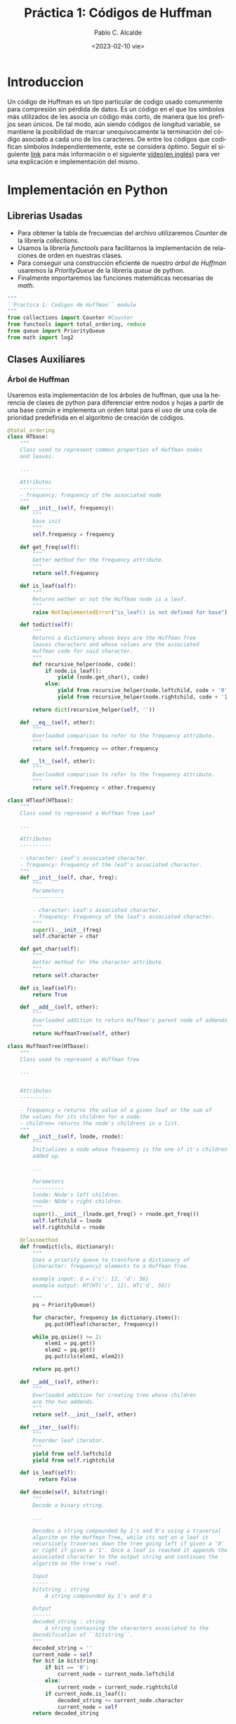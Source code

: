 #+options: ':nil *:t -:t ::t <:t H:3 \n:nil ^:t arch:headline author:t
#+options: broken-links:nil c:nil creator:nil d:(not "LOGBOOK") date:t e:t
#+options: email:nil f:t inline:t num:t p:nil pri:nil prop:nil stat:t tags:t
#+options: tasks:t tex:t timestamp:t title:t toc:t todo:t |:t
#+title: Práctica 1: Códigos de Huffman
#+date: <2023-02-10 vie>
#+author: Pablo C. Alcalde
#+email: paalcald@ucm.es
#+description: Memoria de la Practica 2 de Geometría Computacional.
#+language: es
#+select_tags: export
#+exclude_tags: noexport
#+creator: Emacs 28.1 (Org mode 9.6)
#+cite_export:
#+property: header-args+ :session :tangle script.py

* Introduccion
Un código de Huffman es un tipo particular de codigo usado comunmente para compresión sin pérdida de datos. Es un código en el que los símbolos más utilizados de les asocia un código más corto, de manera que los prefijos sean únicos.
De tal modo, aún siendo códigos de longitud variable, se mantiene la posibilidad de marcar unequivocamente la terminación del código asociado a cada uno de los caracteres.
De entre los códigos que codifican símbolos independientemente, este se considera óptimo.
Seguir el siguiente [[https://es.wikipedia.org/wiki/Codificaci%C3%B3n_Huffman][link]] para más información o el siguiente [[https://www.youtube.com/watch?v=0kNXhFIEd_w][vídeo(en inglés)]] para ver una explicación e implementación del mismo.

* Implementación en Python
** Librerias Usadas
   - Para obtener la tabla de frecuencias del archivo utilizaremos /Counter/ de la librería /collections/.
   - Usamos la librería /functools/ para facilitarnos la implementación de relaciones de orden en nuestras clases.
   - Para conseguir una construcción eficiente de nuestro [[Árbol de Huffman][árbol de Huffman]] usaremos la /PriorityQueue/ de la librería /queue/ de python.
   - Finalmente importaremos las funciones matemáticas necesarias de /math/.
   
#+ATTR_LATEX: :options frame=single, backgroundcolor=\color{lightgray}
#+begin_src python :session main :results none
"""
``Practica 1: Codigos de Huffman`` module
"""
from collections import Counter #Counter
from functools import total_ordering, reduce
from queue import PriorityQueue
from math import log2
#+end_src

** Clases Auxiliares
*** Árbol de Huffman
Usaremos esta implementación de los árboles de huffman, que usa la herencia de clases de python para diferenciar entre nodos y hojas a partir de una base común e implementa un orden total para el uso de una cola de prioridad predefinida en el algoritmo de creación de códigos.
#+ATTR_LATEX: :options frame=single,backgroundcolor=\color{lightgray}
#+begin_src python :session main :results none
@total_ordering
class HTbase:
    """
    Class used to represent common properties of Huffman nodes
    and leaves.

    ...

    Attributes
    ----------
    - frequency: frequency of the associated node
    """
    def __init__(self, frequency):
        """
        base init
        """
        self.frequency = frequency

    def get_freq(self):
        """
        Getter method for the frequency attribute.
        """
        return self.frequency

    def is_leaf(self):
        """
        Returns wether or not the Huffman node is a leaf.
        """
        raise NotImplementedError("is_leaf() is not defined for base")

    def todict(self):
        """
        Returns a dictionary whose keys are the Huffman Tree
        leaves characters and whose values are the associated
        Huffman code for said character.
        """
        def recursive_helper(node, code):
            if node.is_leaf():
                yield (node.get_char(), code)
            else:
                yield from recursive_helper(node.leftchild, code + '0')
                yield from recursive_helper(node.rightchild, code + '1')

        return dict(recursive_helper(self, ''))

    def __eq__(self, other):
        """
        Overloaded comparison to refer to the frequency attribute.
        """
        return self.frequency == other.frequency

    def __lt__(self, other):
        """
        Overloaded comparison to refer to the frequency attribute.
        """
        return self.frequency < other.frequency
#+end_src

#+begin_src python :session main :results none
class HTleaf(HTbase):
    """
    Class used to represent a Huffman Tree Leaf

    ...

    Attributes
    ----------
    
    - character: Leaf's associated character.
    - frequency: Frequency of the leaf's associated character.
    """
    def __init__(self, char, freq):
        """
        Parameters
        ----------
        
        - character: Leaf's associated character.
        - frequency: Frequency of the leaf's associated character.
        """
        super().__init__(freq)
        self.character = char

    def get_char(self):
        """
        Getter method for the character attribute.
        """
        return self.character

    def is_leaf(self):
        return True

    def __add__(self, other):
        """
        Overloaded addition to return Huffman's parent node of addends.
        """
        return HuffmanTree(self, other)
#+end_src    

#+ATTR_LATEX: :options frame=single,backgroundcolor=\color{lightgray}
#+begin_src python :session main :results none
class HuffmanTree(HTbase):
    """
    Class used to represent a Huffman Tree

    ...

    
    Attributes
    ----------
    
    - frequency = returns the value of a given leaf or the sum of
    the values for its children for a node.
    - children= returns the node's childrens in a list.
    """
    def __init__(self, lnode, rnode):
        """
        Initializes a node whose frequency is the one of it's children
        added up.

        ...

        Parameters
        ----------
        lnode: Node's left children.
        rnode: NOde's right children.
        """
        super().__init__(lnode.get_freq() + rnode.get_freq())
        self.leftchild = lnode
        self.rightchild = rnode

    @classmethod
    def fromdict(cls, dictionary):
        """
        Uses a priority queue to transform a dictionary of
        {character: frequency} elements to a Huffman Tree.

        example input: d = {'c': 12, 'd': 56}
        example output: HT(HT('c', 12), HT('d', 56))
    
        """
        pq = PriorityQueue()
        
        for character, frequency in dictionary.items():
            pq.put(HTleaf(character, frequency))

        while pq.qsize() >= 2:
            elem1 = pq.get()
            elem2 = pq.get()
            pq.put(cls(elem1, elem2))
            
        return pq.get()

    def __add__(self, other):
        """
        Overloaded addition for creating tree whose children
        are the two addends.
        """
        return self.__init__(self, other)

    def __iter__(self):
        """
        Preorder leaf iterator.
        """
        yield from self.leftchild
        yield from self.rightchild
                 
    def is_leaf(self):
          return False

    def decode(self, bitstring):
        """
        Decode a binary string.

        ...

        Decodes a string compounded by 1's and 0's using a traversal
        algoritm on the Huffman Tree, while its not on a leaf it
        recursively traverses down the tree going left if given a '0'
        or right if given a '1'. Once a leaf is reached it appends the
        associated character to the output string and continues the
        algoritm on the tree's root.

        Input
        -----
        bitstring : string
            A string compounded by 1's and 0's

        Output
        ------
        decoded_string : string
            A string containing the characters associated to the
        decodification of ``bitstring``.
        """
        decoded_string = ''
        current_node = self
        for bit in bitstring:
            if bit == '0':
                current_node = current_node.leftchild
            else:
                current_node = current_node.rightchild
            if current_node.is_leaf():
                decoded_string += current_node.character
                current_node = self
        return decoded_string
#+end_src

*** Teorema de Shannon
Comprobamos si los valores satisfacen el primer teorema de Shannon.
#+ATTR_LATEX: :options frame=single,backgroundcolor=\color{lightgray}
#+begin_src python :session main :results none
def satisfies_shannons_first_theorem(h, l, output=True, sig_figs=4):
    if h - 1 <= l and l <= h + 1:
        if output:
            print((f"\\({round(h - 1, sig_figs)} \\le"
                   f"{round(l, sig_figs)} \\le "
                   f"{round(h + 1, sig_figs)}\\)\n"))
            print("Se cumple el primer teorema de Shannon\n")
            return True
        else:
            return False
#+end_src

#+RESULTS:

*** Codificacion
Codificamos letra a letra buscandola en nuestra tabla de códigos.
#+ATTR_LATEX: :options frame=single,backgroundcolor=\color{lightgray}
#+begin_src python :session main :results none
def encode(string, code):
    """
    Encode the given string using code as the dictionary.
    """
    return reduce(lambda x, y: x + code[y], string, '')
#+end_src

* Método y Dátos
** Hayar el código de Huffman binario de S_{Eng} y S_{Esp}, sus longitudes medias L(S_{Eng}) y L(S_{Esp}), y comprueba que se satisface el Primer Teorema de Shannon.
#+ATTR_LATEX: :options frame=single,backgroundcolor=\color{lightgray}
#+begin_src python :session main :results none
FILENAME_ES = 'GCOM2023_pract1_auxiliar_esp.txt'
SIG_FIGS = 3

with open(FILENAME_ES, 'r', encoding = "utf8") as ifile:
    es = ifile.read()

tab_es = Counter(es)
ht_es = HuffmanTree.fromdict(tab_es)
d_es = ht_es.todict()
l_es_i = [len(code) * tab_es[letter] for letter, code in d_es.items()]
l_es = (sum(l_es_i), len(es))
h_es_i = [freq / len(es) * log2(freq / len(es)) for freq in tab_es.values()]
h_es = -1 * sum(h_es_i)

FILENAME_EN = 'GCOM2023_pract1_auxiliar_eng.txt'
with open(FILENAME_EN, 'r', encoding = "utf8") as ifile:
    en = ifile.read()

tab_en = Counter(en)
ht_en = HuffmanTree.fromdict(tab_en)
d_en = ht_en.todict()
l_en_i = [len(code) * tab_en[letter] for letter, code in d_en.items()]
l_en = (sum(Len_i), len(en))
h_en_i = [freq / len(en) * log2(freq / len(en)) for freq in tab_en.values()]
h_en = -1 * sum(h_en_i)
#+end_src

#+begin_src python :session main :results output raw :exports results
print((f"- La longitud media L_esp es \\(\\frac{{{l_es[0]}}}{{{l_es[1]}}}"
       f"\\approx {round(l_es[0] / l_es[1], SIG_FIGS)} \\)\n"))
print(f"- La entropia H_esp es {h_es}]\n")
assert satisfies_shannons_first_theorem(h_es, l_es[0]/l_en[1], SIG_FIGS)
print((f"- La longitud media L_en es \\(\\frac{{{l_en[0]}}}{{{l_en[1]}}}"
       f"\\approx {round(l_en[0] / l_en[1], SIG_FIGS)} \\)\n"))
print(f"- La entropia H_eng es {h_en}\n")
assert satisfies_shannons_first_theorem(h_en, l_en[0]/l_en[1], SIG_FIGS)
#+end_src

** Codificar con dicho código la palabra cognada X = /"dimension"/ para ambas lenguas, y comprobar la eficiencia de longitud comparada con el código binario usual.
#+ATTR_LATEX: :options frame=single,backgroundcolor=\color{lightgray}
#+begin_src python :session main :results output :exports both
x_es = ''
x_en = ''
PALABRA = 'dimension'
for letter in PALABRA:
    x_es += d_en[letter]
    x_en += d_es[letter]
#+end_src


#+begin_src python :session main :results output raw :exports results
percent_es = int(len(PALABRA*8)/len(x_es)*100)
print(f"\'{palabra}\' compreso con S_Esp es \'{X_es}\'\n")
print(f"sin comprimir es {percent_es}% mas largo")

percent_en = int(len(PALABRA*8)/len(x_en)*100)
print(f"\'{PALABRA}\' compreso con S_Eng es \'{x_en}\'\n")
print(f"sin comprimir es {percent_en}% mas largo")
#+end_src

** Decodifica la siguiente palabra del inglés \newline /"0101010001100111001101111000101111110101010001110"/.
#+ATTR_LATEX: :options frame=single,backgroundcolor=\color{lightgray}
#+begin_src python :session main :results output :exports both
ENCODED = "0101010001100111001101111000101111110101010001110"
decoded = HT_en.decode(encoded)
#+end_src

#+begin_src python :session main :results output raw :exports results
print(f"{ENCODED} es \n{decoded}\n"\
      f"Los arboles de Huffman NO son únicos "\
      f"y este apartado está mal planteado.")
#+end_src

